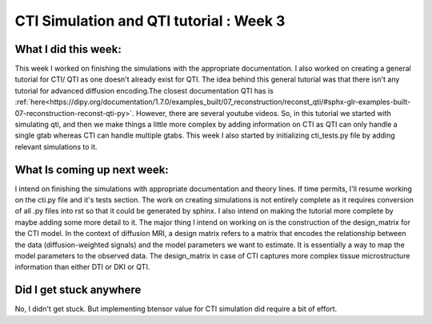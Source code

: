 CTI Simulation and QTI tutorial : Week 3
========================================

.. post:: June 13 2023
    :author: Shilpi Prasad
    :tags: google
    :category: gsoc

What I did this week: 
_____________________

This week I worked on finishing the simulations with the appropriate documentation. I also worked on creating a general tutorial for CTI/ QTI as one doesn't already exist for QTI. 
The idea behind this general tutorial was that there isn't any tutorial for advanced diffusion encoding.The closest documentation QTI has is :ref:`here<https://dipy.org/documentation/1.7.0/examples_built/07_reconstruction/reconst_qti/#sphx-glr-examples-built-07-reconstruction-reconst-qti-py>`. However, there are several youtube videos. So, in this tutorial we started with simulating qti, and then we make things a little more complex by adding information on CTI as QTI can only handle a single gtab whereas CTI can handle multiple gtabs.
This week I also started by initializing cti_tests.py file by adding relevant simulations to it. 


What Is coming up next week: 
____________________________

I intend on finishing the simulations with appropriate documentation and theory lines. If time permits, I'll resume working on the cti.py file and it's tests section.
The work on creating simulations is not entirely complete as it requires conversion of all .py files into rst so that it could be generated by sphinx. I also intend on making the tutorial more complete by maybe adding some more detail to it.
The major thing I intend on working on is the construction of the design_matrix for the CTI model. 
In the context of diffusion MRI, a design matrix refers to a matrix that encodes the relationship between the data (diffusion-weighted signals) and the model parameters we want to estimate. It is essentially a way to map the model parameters to the observed data.
The design_matrix in case of CTI captures more complex tissue microstructure information than either DTI or DKI or QTI.

Did I get stuck anywhere
________________________

No, I didn't get stuck. But implementing btensor value for CTI simulation did require a bit of effort.
